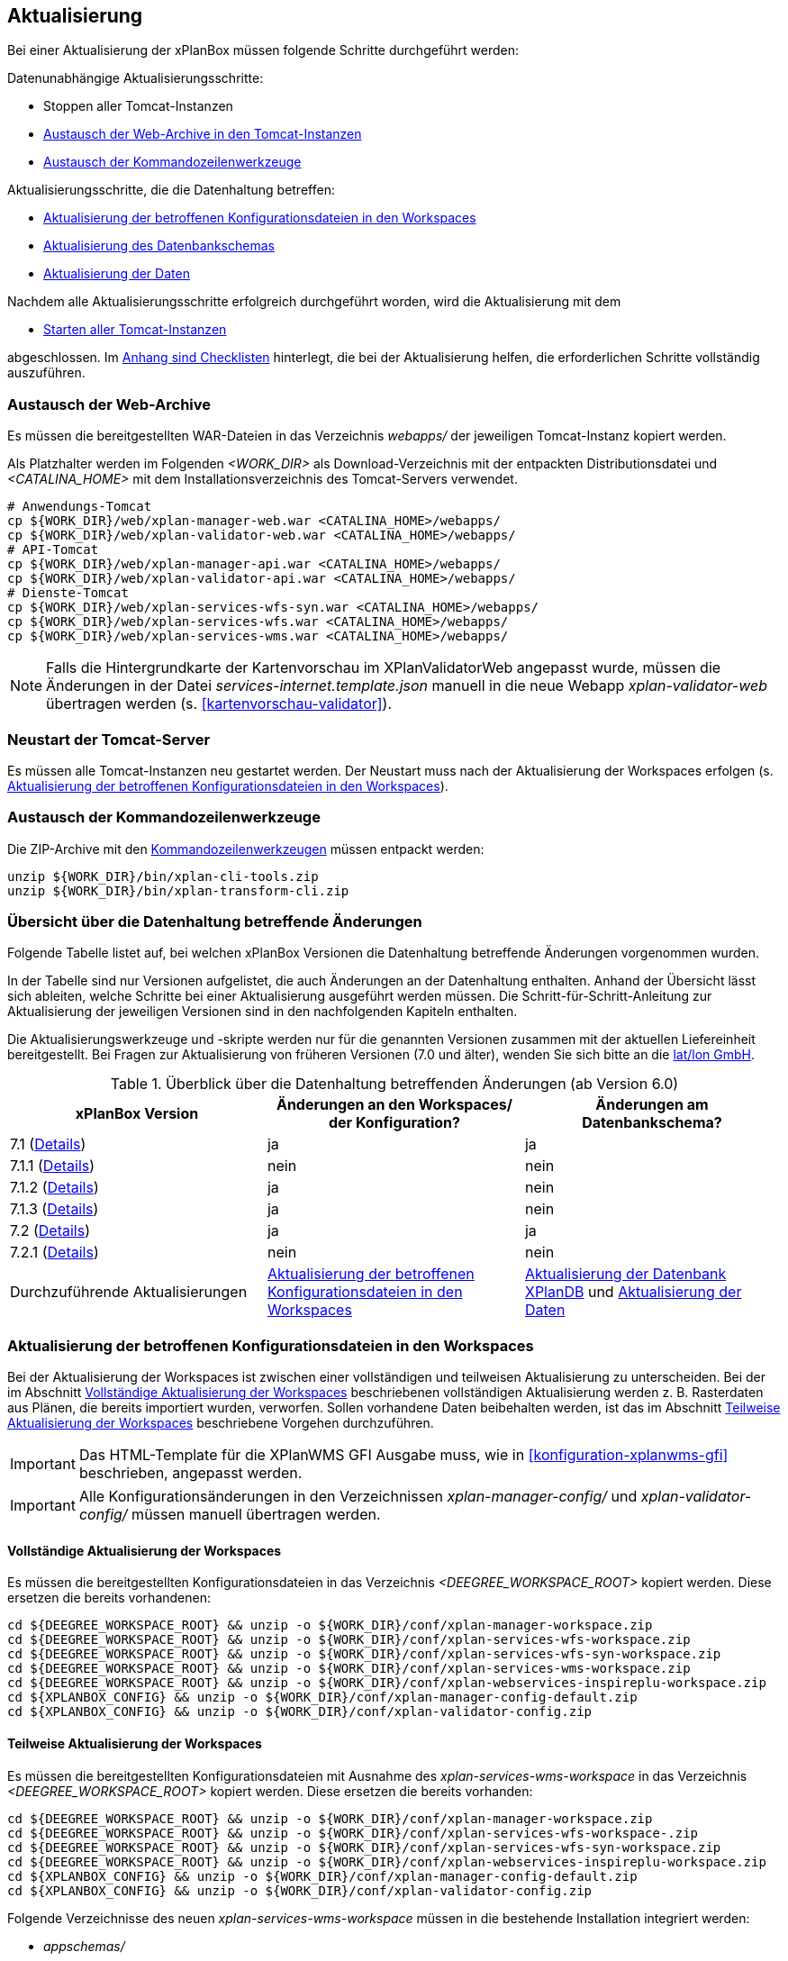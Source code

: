 [[aktualisierung]]
== Aktualisierung

Bei einer Aktualisierung der xPlanBox müssen folgende Schritte durchgeführt werden:

Datenunabhängige Aktualisierungsschritte:

* Stoppen aller Tomcat-Instanzen
* <<austausch-der-web-archive, Austausch der Web-Archive in den Tomcat-Instanzen>>
* <<austausch-der-commandline-tools, Austausch der Kommandozeilenwerkzeuge>>

Aktualisierungsschritte, die die Datenhaltung betreffen:

* <<aktualisierung-der-betroffenen-konfigurationsdateien-in-den-workspaces, Aktualisierung der betroffenen Konfigurationsdateien in den Workspaces>>
* <<aktualisierung-der-schemas, Aktualisierung des Datenbankschemas>>
* <<aktualisierung-der-daten, Aktualisierung der Daten>>

Nachdem alle Aktualisierungsschritte erfolgreich durchgeführt worden, wird die Aktualisierung mit dem

* <<neustart-tomcat, Starten aller Tomcat-Instanzen>>

abgeschlossen. Im <<appendix_checklists,Anhang sind Checklisten>> hinterlegt, die bei der Aktualisierung helfen, die erforderlichen Schritte vollständig auszuführen.

[[austausch-der-web-archive]]
=== Austausch der Web-Archive

Es müssen die bereitgestellten WAR-Dateien in das Verzeichnis _webapps/_
der jeweiligen Tomcat-Instanz kopiert werden.

Als Platzhalter werden im Folgenden __<WORK_DIR>__ als Download-Verzeichnis mit der entpackten Distributionsdatei und __<CATALINA_HOME>__ mit dem Installationsverzeichnis des Tomcat-Servers verwendet.

----
# Anwendungs-Tomcat
cp ${WORK_DIR}/web/xplan-manager-web.war <CATALINA_HOME>/webapps/
cp ${WORK_DIR}/web/xplan-validator-web.war <CATALINA_HOME>/webapps/
# API-Tomcat
cp ${WORK_DIR}/web/xplan-manager-api.war <CATALINA_HOME>/webapps/
cp ${WORK_DIR}/web/xplan-validator-api.war <CATALINA_HOME>/webapps/
# Dienste-Tomcat
cp ${WORK_DIR}/web/xplan-services-wfs-syn.war <CATALINA_HOME>/webapps/
cp ${WORK_DIR}/web/xplan-services-wfs.war <CATALINA_HOME>/webapps/
cp ${WORK_DIR}/web/xplan-services-wms.war <CATALINA_HOME>/webapps/
----

NOTE: Falls die Hintergrundkarte der Kartenvorschau im XPlanValidatorWeb angepasst wurde, müssen die Änderungen in der Datei _services-internet.template.json_ manuell in die neue Webapp _xplan-validator-web_ übertragen werden (s. <<kartenvorschau-validator>>).

[[neustart-tomcat]]
=== Neustart der Tomcat-Server

Es müssen alle Tomcat-Instanzen neu gestartet werden. Der Neustart muss nach der Aktualisierung der Workspaces erfolgen (s. <<aktualisierung-der-betroffenen-konfigurationsdateien-in-den-workspaces>>).

[[austausch-der-commandline-tools]]
=== Austausch der Kommandozeilenwerkzeuge

Die ZIP-Archive mit den <<kommandozeilen-anwendungen,Kommandozeilenwerkzeugen>> müssen entpackt werden:

----
unzip ${WORK_DIR}/bin/xplan-cli-tools.zip
unzip ${WORK_DIR}/bin/xplan-transform-cli.zip
----

=== Übersicht über die Datenhaltung betreffende Änderungen

Folgende Tabelle listet auf, bei welchen xPlanBox Versionen die Datenhaltung betreffende Änderungen vorgenommen wurden.

In der Tabelle sind nur Versionen aufgelistet, die auch Änderungen an der Datenhaltung enthalten. Anhand der Übersicht lässt sich ableiten, welche Schritte bei einer Aktualisierung ausgeführt werden müssen. Die Schritt-für-Schritt-Anleitung zur Aktualisierung der jeweiligen Versionen sind in den nachfolgenden Kapiteln enthalten.

Die Aktualisierungswerkzeuge und -skripte werden nur für die genannten Versionen zusammen mit der aktuellen Liefereinheit bereitgestellt. Bei Fragen zur Aktualisierung von früheren Versionen (7.0 und älter), wenden Sie sich bitte an die https://www.lat-lon.de[lat/lon GmbH].

.Überblick über die Datenhaltung betreffenden Änderungen (ab Version 6.0)
[cols="3*^", options="header,footer"]
|===
| xPlanBox Version | Änderungen an den Workspaces/ der Konfiguration? | Änderungen am Datenbankschema?
| 7.1   (<<aktualisierung-version-7.1, Details>>)       | ja   | ja
| 7.1.1 (<<aktualisierung-version-7.1.1, Details>>)     | nein | nein
| 7.1.2 (<<aktualisierung-version-7.1.2, Details>>)     | ja   | nein
| 7.1.3 (<<aktualisierung-version-7.1.3, Details>>)     | ja   | nein
| 7.2   (<<aktualisierung-version-7.2, Details>>)       | ja   | ja
| 7.2.1 (<<aktualisierung-version-7.2.1, Details>>)     | nein | nein
|Durchzuführende Aktualisierungen | <<aktualisierung-der-betroffenen-konfigurationsdateien-in-den-workspaces>> | <<aktualisierung-der-schemas>> und <<aktualisierung-der-daten>>
|===

[[aktualisierung-der-betroffenen-konfigurationsdateien-in-den-workspaces]]
=== Aktualisierung der betroffenen Konfigurationsdateien in den Workspaces

Bei der Aktualisierung der Workspaces ist zwischen einer vollständigen und teilweisen Aktualisierung zu unterscheiden. Bei der im Abschnitt <<vollstaendige-aktualisierung>> beschriebenen vollständigen Aktualisierung werden z. B. Rasterdaten aus Plänen, die bereits importiert wurden, verworfen. Sollen vorhandene Daten beibehalten werden, ist das im Abschnitt <<teilweise-aktualisierung>> beschriebene Vorgehen durchzuführen.

IMPORTANT: Das HTML-Template für die XPlanWMS GFI Ausgabe muss, wie in <<konfiguration-xplanwms-gfi>> beschrieben, angepasst werden.

IMPORTANT: Alle Konfigurationsänderungen in den Verzeichnissen _xplan-manager-config/_ und _xplan-validator-config/_  müssen manuell übertragen werden.

[[vollstaendige-aktualisierung]]
==== Vollständige Aktualisierung der Workspaces

Es müssen die bereitgestellten Konfigurationsdateien in das Verzeichnis _<DEEGREE_WORKSPACE_ROOT>_ kopiert werden.
Diese ersetzen die bereits vorhandenen:

----
cd ${DEEGREE_WORKSPACE_ROOT} && unzip -o ${WORK_DIR}/conf/xplan-manager-workspace.zip
cd ${DEEGREE_WORKSPACE_ROOT} && unzip -o ${WORK_DIR}/conf/xplan-services-wfs-workspace.zip
cd ${DEEGREE_WORKSPACE_ROOT} && unzip -o ${WORK_DIR}/conf/xplan-services-wfs-syn-workspace.zip
cd ${DEEGREE_WORKSPACE_ROOT} && unzip -o ${WORK_DIR}/conf/xplan-services-wms-workspace.zip
cd ${DEEGREE_WORKSPACE_ROOT} && unzip -o ${WORK_DIR}/conf/xplan-webservices-inspireplu-workspace.zip
cd ${XPLANBOX_CONFIG} && unzip -o ${WORK_DIR}/conf/xplan-manager-config-default.zip
cd ${XPLANBOX_CONFIG} && unzip -o ${WORK_DIR}/conf/xplan-validator-config.zip
----

[[teilweise-aktualisierung]]
==== Teilweise Aktualisierung der Workspaces

Es müssen die bereitgestellten Konfigurationsdateien mit Ausnahme des _xplan-services-wms-workspace_ in das Verzeichnis
_<DEEGREE_WORKSPACE_ROOT>_ kopiert werden. Diese ersetzen die bereits vorhanden:

----
cd ${DEEGREE_WORKSPACE_ROOT} && unzip -o ${WORK_DIR}/conf/xplan-manager-workspace.zip
cd ${DEEGREE_WORKSPACE_ROOT} && unzip -o ${WORK_DIR}/conf/xplan-services-wfs-workspace-.zip
cd ${DEEGREE_WORKSPACE_ROOT} && unzip -o ${WORK_DIR}/conf/xplan-services-wfs-syn-workspace.zip
cd ${DEEGREE_WORKSPACE_ROOT} && unzip -o ${WORK_DIR}/conf/xplan-webservices-inspireplu-workspace.zip
cd ${XPLANBOX_CONFIG} && unzip -o ${WORK_DIR}/conf/xplan-manager-config-default.zip
cd ${XPLANBOX_CONFIG} && unzip -o ${WORK_DIR}/conf/xplan-validator-config.zip
----

Folgende Verzeichnisse des neuen _xplan-services-wms-workspace_ müssen in die bestehende Installation integriert werden:

* _appschemas/_
* _datasources/feature/_
* _layers/_
* _services/_
* _styles/_
* _themes/_

IMPORTANT: Im Verzeichnis _themes/_ nicht die Dateien, die auf _raster.xml_ enden, ersetzen!

[[aktualisierung-der-schemas]]
=== Aktualisierung der Datenbank XPlanDB

IMPORTANT: Die folgenden Schritte müssen nur ausgeführt werden, wenn die bereits in das System importierten Daten beibehalten werden sollen. Wenn dies nicht notwendig ist, kann die Datenbank XPlanDB neu aufgesetzt werden (siehe Kapitel <<konfiguration-der-datenbank>>).

Die SQL-Skripte für die Datenbankschemas jeder Version befinden sich im
_xplan-manager-workspace_ im Verzeichnis _sql/_. Für jedes Datenbankschema gibt es dort einen eigenen Unterordner. Neu hinzugekommene Datenbankschemas können zu der
Datenbank hinzugefügt werden und stehen danach für die Anwendung
bereit. Bei Änderungen an einem Datenbankschema müssen diese durch ein
SQL-Skript durchgeführt werden. Für die Aktualisierungen der XPlanDB liegen die entsprechenden Skripte im Verzeichnis _update/_.

Führen Sie die zu der Version passenden SQL-Skripte aus dem entsprechenden Unterordner aus:

- von 7.0 auf 7.1 aus dem Verzeichnis _from_7.0_to_7.1/_
- von 7.1 auf 7.2 aus dem Verzeichnis _from_7.1_to_7.2/_

IMPORTANT: Erstellen Sie vor der Aktualisierung ein Backup der Datenbank! Und achten Sie bei der Ausführung der SQL-Skripte darauf, dass diese vollständig ausgeführt werden! Nutzen Sie für die Ausführung der SQL-Skripte das `psql`-Tool z.B. mit dem Aufruf `psql -h $PGHOST -p $PGPORT -U $PGUSER -d $PGDATABASE -f $PATH_TO_SCRIPTS/UPDATE_SCRIPT.sql`.

NOTE: Bei der Aktualisierung der XPlanDB kann es bei Ausführung der SQL-Skripte zu folgender Fehlermeldungen kommen: _ERROR:  relation "databasechangeloglock" already exists_ kommen. Diese Fehlermeldung kann ignoriert werden.

NOTE: Manuelle Änderungen an den Datenbank-Schemata können die fehlerfreie und vollständige Ausführung der SQL-Skripte verhindern. Wenn Sie Änderungen an den Datenbank-Schemata vorgenommen haben, müssen diese vor Ausführung der SQL-Skripte zurückgesetzt werden.

[[aktualisierung-der-daten]]
=== Aktualisierung der Daten

IMPORTANT: Die folgenden Schritte müssen nur ausgeführt werden, wenn die bereits in die XPlanDB importierten Daten beibehalten werden sollen. Wenn dies nicht notwendig ist, kann die Datenbank XPlanDB neu aufgesetzt werden (siehe Kapitel <<konfiguration-der-datenbank>>).

Zur Aktualisierung der Daten stehen Kommandozeilenwerkzeuge im XPlanUpdateDataCLI zur Verfügung. Nach einer Aktualisierung der xPlanBox muss folgendes Tool ausgeführt werden:

. _reSynthesizer_

Weitere Informationen zu den Tools stehen im Kapitel <<kommandozeilen-anwendungen>>.

[[aktualisierung-version-7.1]]
=== Aktualisierung auf die Version 7.1 der xPlanBox

Für die Aktualisierung auf die Version 7.1 sind folgende Schritte auszuführen:

* Aktualisierung der Workspaces und Konfigurationen (s. <<teilweise-aktualisierung>>)
* Aktualisierung der Datenbank:
** Ausführen des Skripts _migrate.sql_ im Verzeichnis _sql/update/from_7.0_to_7.1_ im Modul _xplan-manager-workspace_

[[aktualisierung-version-7.1.1]]
=== Aktualisierung auf die Version 7.1.1

Für eine Installation der Bugfix-Version müssen folgende Schritte ausgeführt werden:

* Austausch der Webapps:
** _xplan-api-validator.war_
** _xplan-api-manager.war_
** _xplan-validator-web.war_
** _xplan-manager-web.war_
** _xplan-api-dokumente.war_

TIP: Alle anderen Komponenten sind unverändert und müssen nicht aktualisiert werden.

[[aktualisierung-version-7.1.2]]
=== Aktualisierung auf die Version 7.1.2

Für eine Installation der Bugfix-Version müssen folgende Schritte ausgeführt werden:

* Austausch der Webapps:
** _xplan-wms.war_
** _xplan-api-manager.war_
** _xplan-manager-web.war_
* Aktualisierung der Workspaces und Konfigurationen (s. <<teilweise-aktualisierung>>)
** _xplansyn-wms-workspace.zip_
** _xplan-inspireplu-workspace.zip_

TIP: Alle anderen Komponenten sind unverändert und müssen nicht aktualisiert werden.

NOTE: Um das Löschen von Rasterdaten unter dem Betriebssystem Windows sicherzustellen, muss der Workspace-Reload, wie im Kapitel <<automatischer-workspace-reload>> beschrieben, konfiguriert sein.

[[aktualisierung-version-7.1.3]]
=== Aktualisierung auf die Version 7.1.3

Für eine Installation der Bugfix-Version müssen folgende Schritte ausgeführt werden:

* Austausch der Webapps:
** _xplan-wms.war_
** _xplan-api-manager.war_
** _xplan-manager-web.war_

TIP: Alle anderen Komponenten sind unverändert und müssen nicht aktualisiert werden.

NOTE: Um das Löschen von Rasterdaten unter dem Betriebssystem Windows sicherzustellen, muss der Workspace-Reload, wie im Kapitel <<automatischer-workspace-reload>> beschrieben, konfiguriert sein.

[[aktualisierung-version-7.2]]
=== Aktualisierung auf die Version 7.2 der xPlanBox

Für die Aktualisierung auf die Version 7.2 sind folgende Schritte auszuführen:

* Aktualisierung der Workspaces und Konfigurationen (s. <<teilweise-aktualisierung>>)
** _xplan-inspireplu-workspace.zip_ - muss vollständig ausgetauscht werden!
* Aktualisierung der Datenbank:
** Ersetzen der Variable _${xplan.db.user}_ durch den Benutzernamen des `$DB_USER` (_XPLAN_DB_USER_) in allen Zeilen des Skript _migrate.sql_ im Verzeichnis _sql/update/from_7.1_to_7.2_ im Modul _xplan-manager-workspace_
** Ausführen des Skripts _migrate.sql_ im Verzeichnis _sql/update/from_7.1_to_7.2_ im Modul _xplan-manager-workspace_
* Umbenennung der Datei _<XPLANBOX_CONFIG>/dokumentenApiConfiguration.properties_  nach _<XPLANBOX_CONFIG>/dokumenteApiConfiguration.properties_ zur Konfiguration der <<konfiguration-document-api>>.
* Umstellung der Konfiguration der XPlanDokumenteAPI
** Die Referenz auf den _xplan-manager-workspace_ kann entfernt werden
** Konfiguration der Datenbankverbindung wie in <<konfiguration-document-api>> beschrieben

NOTE: Die Webanwendungen mit den REST-APIs sowie die der XPlanDienste und deren Workspace-Konfigurationen wurden umbenannt. Die neuen Dateinamen sind im Kapitel <<installationskomponenten>> aufgeführt.

NOTE: Durch die Änderungen im GML-Applikationsschema von INSPIRE PLU müssen alle Daten neu transformiert werden. Die Änderungen vom 07.02.2024 in der Version 4.0.1 im XML-Schema https://inspire.ec.europa.eu/schemas/plu/4.0/PlannedLandUse.xsd sind nicht abwärtskompatibel! Weitere Informationen dazu sind unter https://github.com/INSPIRE-MIF/application-schemas/releases/tag/2024.1 und im Amendment 1089/2010 zu finden.

[[aktualisierung-version-7.2.1]]
=== Aktualisierung auf die Version 7.2.1

Für eine Installation der Bugfix-Version müssen folgende Schritte ausgeführt werden:

* Austausch der Webapps:
** _xplan-manager-api.war_
** _xplan-manager-web.war_
** _xplan-services-wfs.war_
** _xplan-services-wfs-syn.war_
** _xplan-services-wms.war_
** _xplan-validator-web.war_
** _xplan-webservices-inspireplu.war_
** _xplan-webservices-validator-wms.war_

TIP: Alle anderen Komponenten sind unverändert und müssen nicht aktualisiert werden.

=== Troubleshooting

Bei unerwartetem Verhalten der xPlanBox nach einer Aktualisierung können folgende Aktionen helfen:

* Ausführen des Kommandozeilenwerkzeugs __reSynthesizer__ aus XPlanUpdateDataCLI zur Aktualisierung der in der XPlanSyn-Datenhaltung gespeicherten Daten.
* Löschen des Verzeichnisses _<CATALINA_HOME>/work/_ des Tomcat-Servers. Der Tomcat-Server muss zuvor gestoppt und anschließend neu gestartet werden.
* Reload der Workspaces der XPlanDienste.
* Löschen des Browser-Caches.